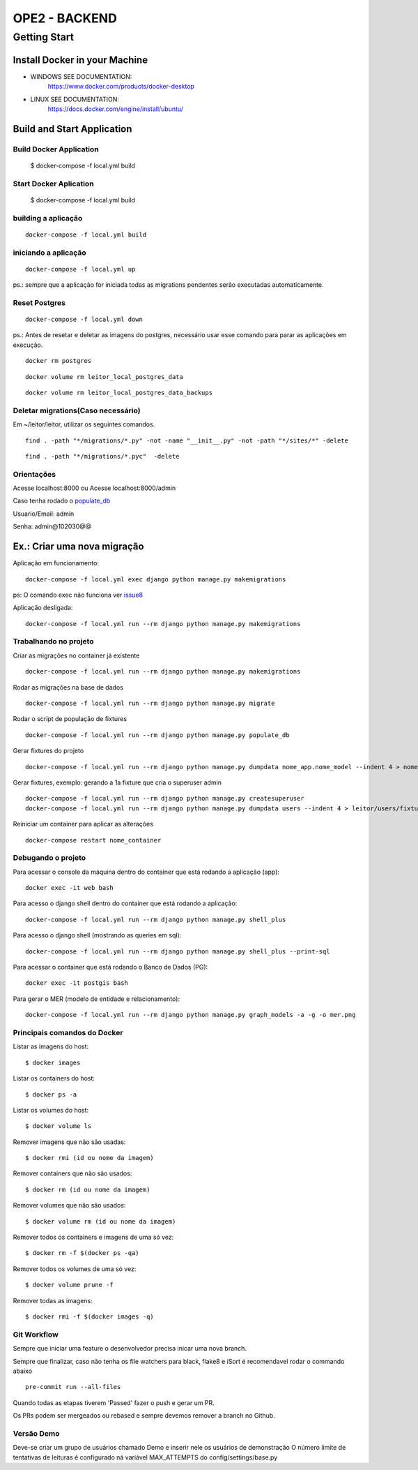 OPE2 - BACKEND
====================
Getting Start
--------
Install Docker in your Machine
^^^^^^^^^^^^^^^^^^^^^
* WINDOWS SEE DOCUMENTATION:
    https://www.docker.com/products/docker-desktop

* LINUX SEE DOCUMENTATION:
    https://docs.docker.com/engine/install/ubuntu/

Build and Start Application
^^^^^^^^^^^^^^^^^^^^^
Build Docker Application
~~~~~~~~~~~~~~~~~~~~
    $ docker-compose -f local.yml build

Start Docker Aplication
~~~~~~~~~~~~~~~~~~~~
    $ docker-compose -f local.yml build

building a aplicação
~~~~~~~~~~~~~~~~~~~~

::

    docker-compose -f local.yml build

iniciando a aplicação
~~~~~~~~~~~~~~~~~~~~~

::

    docker-compose -f local.yml up

ps.: sempre que a aplicação for iniciada todas as migrations pendentes
serão executadas automaticamente.


Reset Postgres
~~~~~~~~~~~~~~~~~~~~~

::

    docker-compose -f local.yml down

ps.: Antes de resetar e deletar as imagens do postgres, necessário usar esse comando
para parar as aplicações em execução.

::

    docker rm postgres



::

    docker volume rm leitor_local_postgres_data



::

    docker volume rm leitor_local_postgres_data_backups

Deletar migrations(Caso necessário)
~~~~~~~~~~~~~~~~~~~~~

Em ~/leitor/leitor, utilizar os seguintes comandos.

::

    find . -path "*/migrations/*.py" -not -name "__init__.py" -not -path "*/sites/*" -delete


::

    find . -path "*/migrations/*.pyc"  -delete


Orientações
~~~~~~~~~~~

Acesse localhost:8000 ou  Acesse localhost:8000/admin

Caso tenha rodado o populate_db_

Usuario/Email: admin

Senha: admin@102030@@


Ex.: Criar uma nova migração
^^^^^^^^^^^^^^^^^^^^^^^^^^^^

Aplicação em funcionamento:

::

    docker-compose -f local.yml exec django python manage.py makemigrations

ps: O comando exec não funciona ver issue8_

.. _issue8: https://github.com/Clint-Tecnologia/leitor/issues/8

Aplicação desligada:

::

    docker-compose -f local.yml run --rm django python manage.py makemigrations

Trabalhando no projeto
~~~~~~~~~~~~~~~~~~~~~~

Criar as migrações no container já existente

::

    docker-compose -f local.yml run --rm django python manage.py makemigrations

Rodar as migrações na base de dados

::

    docker-compose -f local.yml run --rm django python manage.py migrate

.. _populate_db:

Rodar o script de população de fixtures

::

    docker-compose -f local.yml run --rm django python manage.py populate_db

Gerar fixtures do projeto

::

    docker-compose -f local.yml run --rm django python manage.py dumpdata nome_app.nome_model --indent 4 > nome_app/fixtures/numero_nome_model.json

Gerar fixtures, exemplo: gerando a 1a fixture que cria o superuser admin

::

    docker-compose -f local.yml run --rm django python manage.py createsuperuser
    docker-compose -f local.yml run --rm django python manage.py dumpdata users --indent 4 > leitor/users/fixtures/01_user.json

Reiniciar um container para aplicar as alterações

::

    docker-compose restart nome_container

Debugando o projeto
~~~~~~~~~~~~~~~~~~~

Para acessar o console da máquina dentro do container que está rodando a
aplicação (app):

::

    docker exec -it web bash

Para acesso o django shell dentro do container que está rodando a
aplicação:

::

    docker-compose -f local.yml run --rm django python manage.py shell_plus

Para acesso o django shell (mostrando as queries em sql):

::

    docker-compose -f local.yml run --rm django python manage.py shell_plus --print-sql

Para acessar o container que está rodando o Banco de Dados (PG):

::

    docker exec -it postgis bash

Para gerar o MER (modelo de entidade e relacionamento):

::

    docker-compose -f local.yml run --rm django python manage.py graph_models -a -g -o mer.png

Principais comandos do Docker
~~~~~~~~~~~~~~~~~~~~~~~~~~~~~

Listar as imagens do host:

::

    $ docker images

Listar os containers do host:

::

    $ docker ps -a

Listar os volumes do host:

::

    $ docker volume ls

Remover imagens que não são usadas:

::

    $ docker rmi (id ou nome da imagem)

Remover containers que não são usados:

::

    $ docker rm (id ou nome da imagem)

Remover volumes que não são usados:

::

    $ docker volume rm (id ou nome da imagem)

Remover todos os containers e imagens de uma só vez:

::

    $ docker rm -f $(docker ps -qa)

Remover todos os volumes de uma só vez:

::

    $ docker volume prune -f

Remover todas as imagens:

::

    $ docker rmi -f $(docker images -q)


Git Workflow
~~~~~~~~~~~~

Sempre que iniciar uma feature o desenvolvedor precisa inicar uma nova branch.

Sempre que finalizar, caso não tenha os file watchers para black, flake8 e iSort é recomendavel rodar o commando abaixo


::

    pre-commit run --all-files

Quando todas as etapas tiverem 'Passed' fazer o push e gerar um PR.

Os PRs podem ser mergeados ou rebased e sempre devemos remover a branch no Github.



Versão Demo
~~~~~~~~~~~~

Deve-se criar um grupo de usuários chamado Demo e inserir nele os usuários de demonstração
O número limite de tentativas de leituras é configurado ná variável MAX_ATTEMPTS do config/settings/base.py
